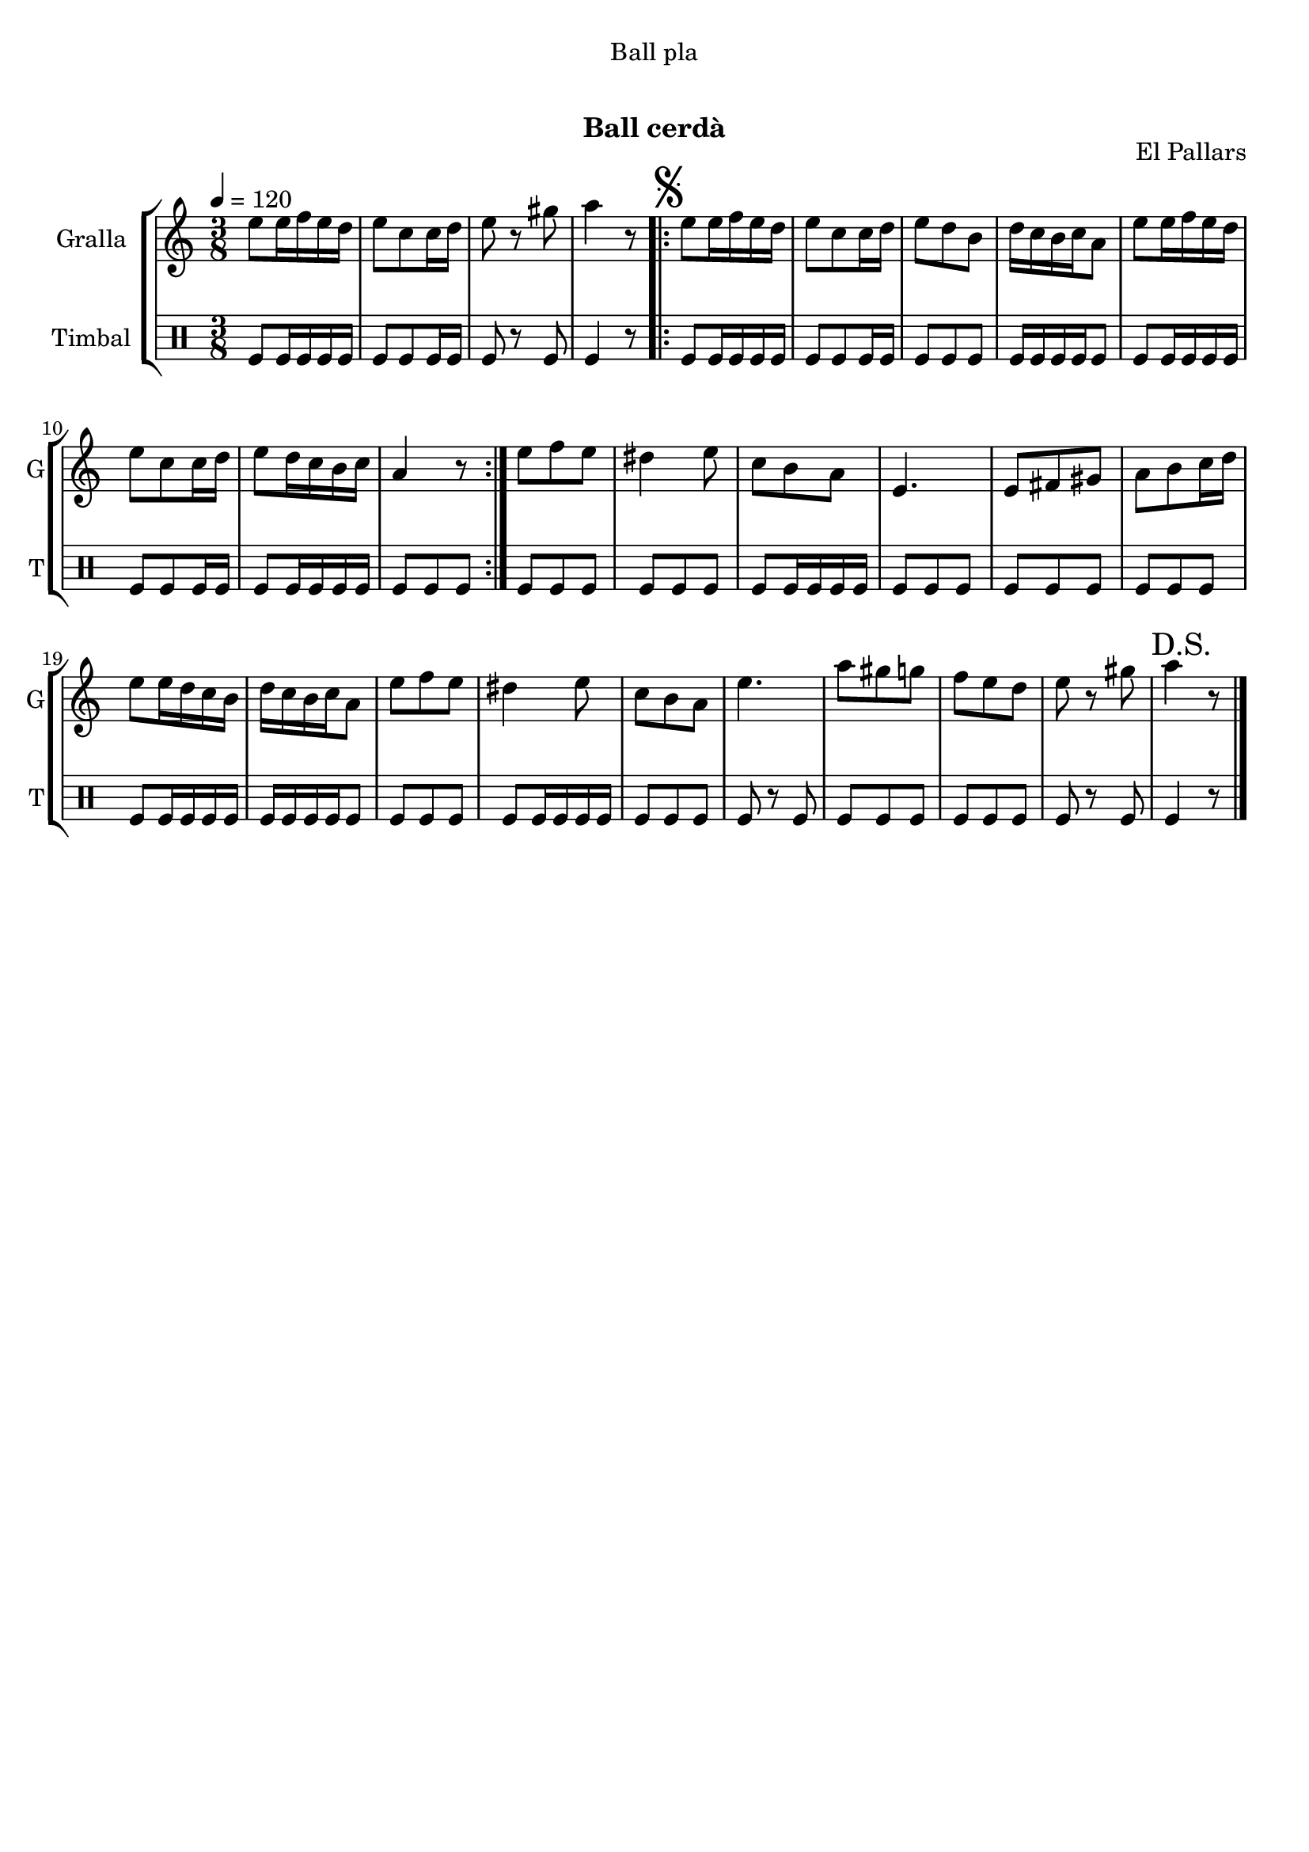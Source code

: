 \version "2.22.1"

\header {
  dedication="Ball pla"
  title="  "
  subtitle="Ball cerdà"
  subsubtitle=""
  poet=""
  meter=""
  piece=""
  composer=""
  arranger=""
  opus="El Pallars"
  instrument=""
  copyright="     "
  tagline="  "
}

liniaroAa =
\relative e''
{
  \tempo 4=120
  \clef treble
  \key c \major
  \time 3/8
  e8 e16 f e d  |
  e8 c c16 d  |
  e8 r gis  |
  a4 r8  |
  %05
  \repeat volta 2 { \mark \markup {\musicglyph #"scripts.segno"} e8 e16 f e d  |
  e8 c c16 d  |
  e8 d b  |
  d16 c b c a8  |
  e'8 e16 f e d  |
  %10
  e8 c c16 d  |
  e8 d16 c b c  |
  a4 r8  | }
  e'8 f e  |
  dis4 e8  |
  %15
  c8 b a  |
  e4.  |
  e8 fis gis  |
  a8 b c16 d  |
  e8 e16 d c b  |
  %20
  d16 c b c a8  |
  e'8 f e  |
  dis4 e8  |
  c8 b a  |
  e'4.  |
  %25
  a8 gis g  |
  f8 e d  |
  e8 r gis  |
  \mark "D.S." a4 r8  \bar "|."
}

liniaroAb =
\drummode
{
  \tempo 4=120
  \time 3/8
  tomfl8 tomfl16 tomfl tomfl tomfl  |
  tomfl8 tomfl tomfl16 tomfl  |
  tomfl8 r tomfl  |
  tomfl4 r8  |
  %05
  \repeat volta 2 { tomfl8 tomfl16 tomfl tomfl tomfl  |
  tomfl8 tomfl tomfl16 tomfl  |
  tomfl8 tomfl tomfl  |
  tomfl16 tomfl tomfl tomfl tomfl8  |
  tomfl8 tomfl16 tomfl tomfl tomfl  |
  %10
  tomfl8 tomfl tomfl16 tomfl  |
  tomfl8 tomfl16 tomfl tomfl tomfl  |
  tomfl8 tomfl tomfl  | }
  tomfl8 tomfl tomfl  |
  tomfl8 tomfl tomfl  |
  %15
  tomfl8 tomfl16 tomfl tomfl tomfl  |
  tomfl8 tomfl tomfl  |
  tomfl8 tomfl tomfl  |
  tomfl8 tomfl tomfl  |
  tomfl8 tomfl16 tomfl tomfl tomfl  |
  %20
  tomfl16 tomfl tomfl tomfl tomfl8  |
  tomfl8 tomfl tomfl  |
  tomfl8 tomfl16 tomfl tomfl tomfl  |
  tomfl8 tomfl tomfl  |
  tomfl8 r tomfl  |
  %25
  tomfl8 tomfl tomfl  |
  tomfl8 tomfl tomfl  |
  tomfl8 r tomfl  |
  tomfl4 r8  \bar "|."
}

\bookpart {
  \score {
    \new StaffGroup {
      \override Score.RehearsalMark #'self-alignment-X = #LEFT
      <<
        \new Staff \with {instrumentName = #"Gralla" shortInstrumentName = #"G"} \liniaroAa
        \new DrumStaff \with {instrumentName = #"Timbal" shortInstrumentName = #"T"} \liniaroAb
      >>
    }
    \layout {}
  }
  \score { \unfoldRepeats
    \new StaffGroup {
      \override Score.RehearsalMark #'self-alignment-X = #LEFT
      <<
        \new Staff \with {instrumentName = #"Gralla" shortInstrumentName = #"G"} \liniaroAa
        \new DrumStaff \with {instrumentName = #"Timbal" shortInstrumentName = #"T"} \liniaroAb
      >>
    }
    \midi {}
  }
}

\bookpart {
  \header {instrument="Gralla"}
  \score {
    \new StaffGroup {
      \override Score.RehearsalMark #'self-alignment-X = #LEFT
      <<
        \new Staff \liniaroAa
      >>
    }
    \layout {}
  }
  \score { \unfoldRepeats
    \new StaffGroup {
      \override Score.RehearsalMark #'self-alignment-X = #LEFT
      <<
        \new Staff \liniaroAa
      >>
    }
    \midi {}
  }
}

\bookpart {
  \header {instrument="Timbal"}
  \score {
    \new StaffGroup {
      \override Score.RehearsalMark #'self-alignment-X = #LEFT
      <<
        \new DrumStaff \liniaroAb
      >>
    }
    \layout {}
  }
  \score { \unfoldRepeats
    \new StaffGroup {
      \override Score.RehearsalMark #'self-alignment-X = #LEFT
      <<
        \new DrumStaff \liniaroAb
      >>
    }
    \midi {}
  }
}

